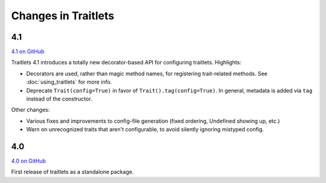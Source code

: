 Changes in Traitlets
====================

4.1
---

`4.1 on GitHub <https://github.com/ipython/traitlets/milestones/4.1>`__

Traitlets 4.1 introduces a totally new decorator-based API for configuring traitlets.
Highlights:

- Decorators are used, rather than magic method names, for registering trait-related methods. See :doc:`using_traitlets` for more info.
- Deprecate ``Trait(config=True)`` in favor of ``Trait().tag(config=True)``. In general, metadata is added via ``tag`` instead of the constructor.

Other changes:

- Various fixes and improvements to config-file generation (fixed ordering, Undefined showing up, etc.)
- Warn on unrecognized traits that aren't configurable, to avoid silently ignoring mistyped config.

4.0
---

`4.0 on GitHub <https://github.com/ipython/traitlets/milestones/4.0>`__

First release of traitlets as a standalone package.
